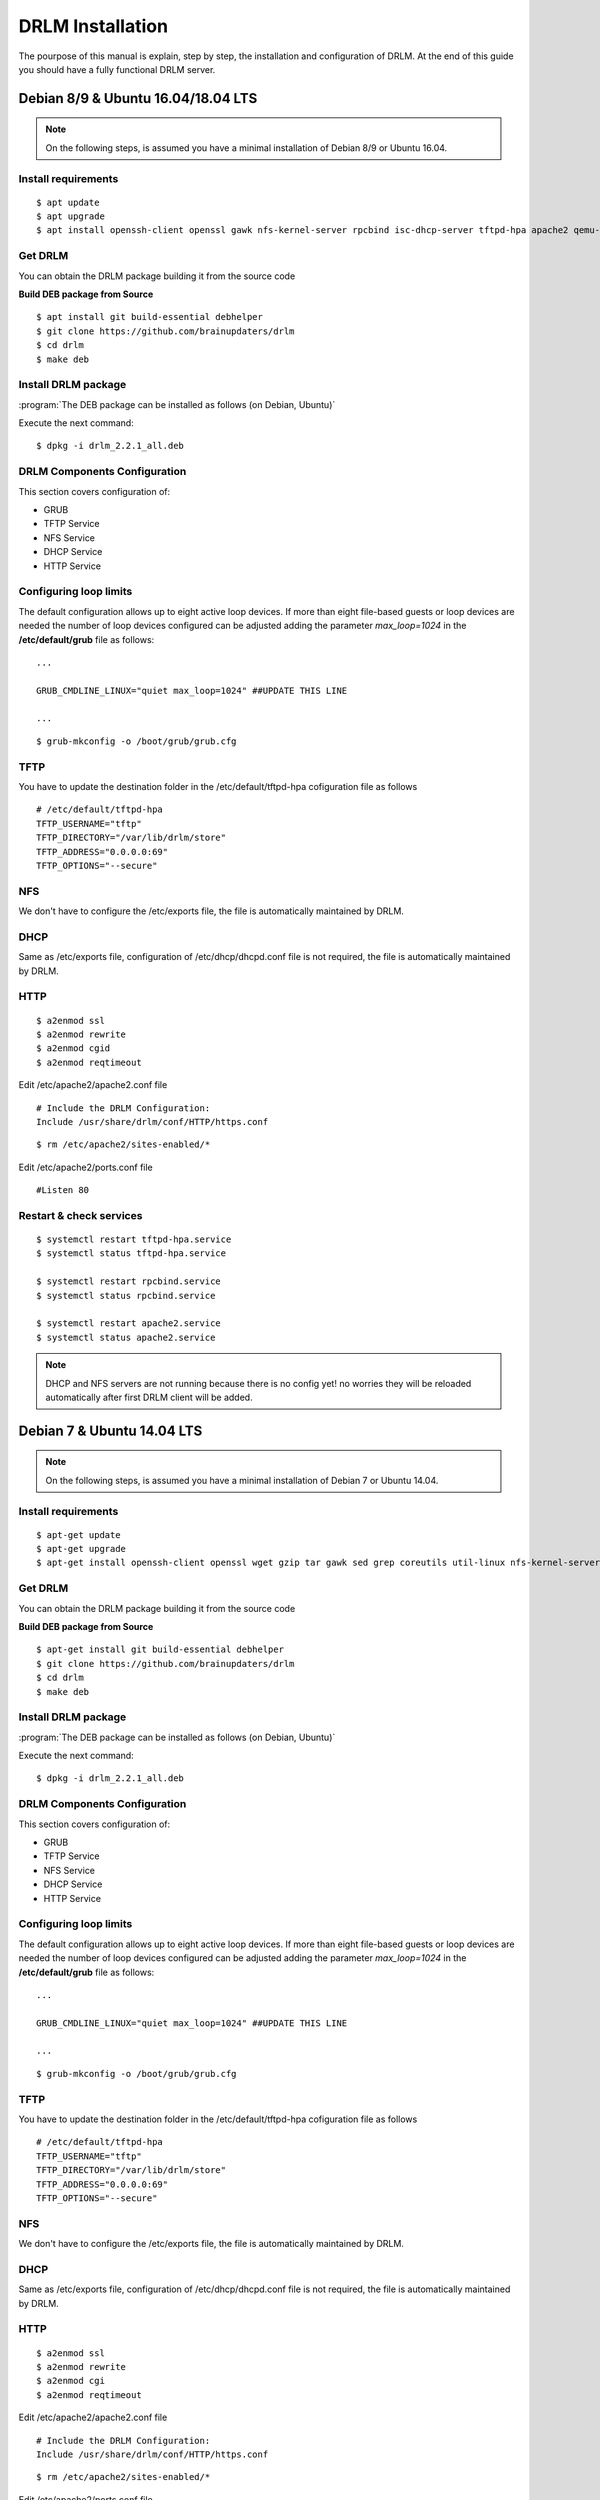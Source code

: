 DRLM Installation
=================

The pourpose of this manual is explain, step by step, the installation and configuration of DRLM. At the end of this guide you should have a fully functional DRLM server.

Debian 8/9 & Ubuntu 16.04/18.04 LTS
-----------------------------------

.. note::
   On the following steps, is assumed you have a minimal installation of Debian 8/9 or Ubuntu 16.04.

Install requirements
~~~~~~~~~~~~~~~~~~~~

::

	$ apt update
	$ apt upgrade
	$ apt install openssh-client openssl gawk nfs-kernel-server rpcbind isc-dhcp-server tftpd-hpa apache2 qemu-utils sqlite3 lsb-release bash-completion


Get DRLM
~~~~~~~~

You can obtain the DRLM package building it from the source code

**Build DEB package from Source**

::

	$ apt install git build-essential debhelper
	$ git clone https://github.com/brainupdaters/drlm
	$ cd drlm
	$ make deb


Install DRLM package
~~~~~~~~~~~~~~~~~~~~

:program:`The DEB package can be installed as follows (on Debian, Ubuntu)`

Execute the next command:
::

	$ dpkg -i drlm_2.2.1_all.deb


DRLM Components Configuration
~~~~~~~~~~~~~~~~~~~~~~~~~~~~~~~

This section covers configuration of:

* GRUB
* TFTP Service
* NFS Service
* DHCP Service
* HTTP Service

Configuring loop limits
~~~~~~~~~~~~~~~~~~~~~~~

The default configuration allows up to eight active loop devices. If more than eight file-based guests or loop devices are needed the number of loop devices configured can be adjusted adding the parameter *max_loop=1024* in the **/etc/default/grub** file as follows::

	...

	GRUB_CMDLINE_LINUX="quiet max_loop=1024" ##UPDATE THIS LINE

	...

::

	$ grub-mkconfig -o /boot/grub/grub.cfg


TFTP
~~~~
You have to update the destination folder in the /etc/default/tftpd-hpa cofiguration file as follows

::

	# /etc/default/tftpd-hpa
	TFTP_USERNAME="tftp"
	TFTP_DIRECTORY="/var/lib/drlm/store"
	TFTP_ADDRESS="0.0.0.0:69"
	TFTP_OPTIONS="--secure"


NFS
~~~
We don't have to configure the /etc/exports file, the file is automatically maintained by DRLM.


DHCP
~~~~
Same as /etc/exports file, configuration of /etc/dhcp/dhcpd.conf file is not required, the file is automatically maintained by DRLM.


HTTP
~~~~

::

	$ a2enmod ssl
	$ a2enmod rewrite
	$ a2enmod cgid
	$ a2enmod reqtimeout

Edit /etc/apache2/apache2.conf file

::

	# Include the DRLM Configuration:
	Include /usr/share/drlm/conf/HTTP/https.conf

::

	$ rm /etc/apache2/sites-enabled/*


Edit /etc/apache2/ports.conf file

::

	#Listen 80


Restart & check services
~~~~~~~~~~~~~~~~~~~~~~~~

::

  $ systemctl restart tftpd-hpa.service
  $ systemctl status tftpd-hpa.service

  $ systemctl restart rpcbind.service
  $ systemctl status rpcbind.service

  $ systemctl restart apache2.service
  $ systemctl status apache2.service


.. note::
 DHCP and NFS servers are not running because there is no config yet! no worries they will be reloaded automatically after first DRLM client will be added.


Debian 7 & Ubuntu 14.04 LTS
---------------------------

.. note::
   On the following steps, is assumed you have a minimal installation of Debian 7 or Ubuntu 14.04.

Install requirements
~~~~~~~~~~~~~~~~~~~~

::

	$ apt-get update
	$ apt-get upgrade
	$ apt-get install openssh-client openssl wget gzip tar gawk sed grep coreutils util-linux nfs-kernel-server rpcbind isc-dhcp-server tftpd-hpa apache2 qemu-utils sqlite3 lsb-release bash-completion


Get DRLM
~~~~~~~~

You can obtain the DRLM package building it from the source code

**Build DEB package from Source**

::

	$ apt-get install git build-essential debhelper
	$ git clone https://github.com/brainupdaters/drlm
	$ cd drlm
	$ make deb


Install DRLM package
~~~~~~~~~~~~~~~~~~~~

:program:`The DEB package can be installed as follows (on Debian, Ubuntu)`

Execute the next command:
::

	$ dpkg -i drlm_2.2.1_all.deb


DRLM Components Configuration
~~~~~~~~~~~~~~~~~~~~~~~~~~~~~~~

This section covers configuration of:

* GRUB
* TFTP Service
* NFS Service
* DHCP Service
* HTTP Service

Configuring loop limits
~~~~~~~~~~~~~~~~~~~~~~~

The default configuration allows up to eight active loop devices. If more than eight file-based guests or loop devices are needed the number of loop devices configured can be adjusted adding the parameter *max_loop=1024* in the **/etc/default/grub** file as follows::

	...

	GRUB_CMDLINE_LINUX="quiet max_loop=1024" ##UPDATE THIS LINE

	...

::

	$ grub-mkconfig -o /boot/grub/grub.cfg


TFTP
~~~~
You have to update the destination folder in the /etc/default/tftpd-hpa cofiguration file as follows

::

	# /etc/default/tftpd-hpa
	TFTP_USERNAME="tftp"
	TFTP_DIRECTORY="/var/lib/drlm/store"
	TFTP_ADDRESS="0.0.0.0:69"
	TFTP_OPTIONS="--secure"


NFS
~~~
We don't have to configure the /etc/exports file, the file is automatically maintained by DRLM.


DHCP
~~~~
Same as /etc/exports file, configuration of /etc/dhcp/dhcpd.conf file is not required, the file is automatically maintained by DRLM.


HTTP
~~~~

::

	$ a2enmod ssl
	$ a2enmod rewrite
	$ a2enmod cgi
	$ a2enmod reqtimeout

Edit /etc/apache2/apache2.conf file

::

	# Include the DRLM Configuration:
	Include /usr/share/drlm/conf/HTTP/https.conf

::

	$ rm /etc/apache2/sites-enabled/*


Edit /etc/apache2/ports.conf file

::

	#NameVirtualHost *:80
	#Listen 80


Restart & check services
~~~~~~~~~~~~~~~~~~~~~~~~

::

  $ service tfrpd-hpa restart
  $ service tftpd-hpa status
  in.tftpd is running.
  $ service rpcbind restart
  $ service rpcbind status
  rpcbind is running.
  $ service apache2 restart
  $ service apache2 status
  Apache2 is running (pid 2023).


.. note::

 	 DHCP and NFS servers are not running because there is no config yet! no worries they will be reloaded automatically after first DRLM client will be added.


CentOS 7 & RHEL 7
-----------------

.. note::
   On the following steps, is assumed you have a minimal installation of CentOS or RHEL 7.

.. warning:: SELinux has been disabled

::

  $ cat /etc/sysconfig/selinux

  # This file controls the state of SELinux on the system.
  # SELINUX= can take one of these three values:
  #     enforcing - SELinux security policy is enforced.
  #     permissive - SELinux prints warnings instead of enforcing.
  #     disabled - No SELinux policy is loaded.
  SELINUX=disabled
  # SELINUXTYPE= can take one of these two values:
  #     targeted - Targeted processes are protected,
  #     mls - Multi Level Security protection.
  SELINUXTYPE=targeted

::

  $ setenforce 0

.. note::

   It is not a requirement to disable SELinux, but to work with DRLM Server must be properly configured. We have disabled this feature for easier installation.


Install requirements
~~~~~~~~~~~~~~~~~~~~

::

	 $  yum -y install openssh-clients openssl wget gzip tar gawk sed grep coreutils util-linux rpcbind dhcp tftp-server httpd xinetd nfs-utils nfs4-acl-tools mod_ssl qemu-img sqlite redhat-lsb-core bash-completion


Get DRLM
~~~~~~~~

**Build RPM package from Source**

::

    $ yum install git rpm-build
    $ git clone https://github.com/brainupdaters/drlm
    $ cd drlm
    $ make rpm


Install DRLM package
~~~~~~~~~~~~~~~~~~~~

:program:`The RPM package can be installed as follows (on Redhat, CentOS)`

Execute the next command:
::

	$ rpm -ivh drlm-2.2.1-1git.el7.centos.noarch.rpm


DRLM Components Configuration
~~~~~~~~~~~~~~~~~~~~~~~~~~~~~~~

This section covers configuration of:

* GRUB
* TFTP Service
* NFS Service
* DHCP Service
* HTTP Service

Configuring loop limits
~~~~~~~~~~~~~~~~~~~~~~~

The default configuration allows up to eight active loop devices. If more than eight file-based guests or loop devices are needed the number of loop devices configured can be adjusted adding the parameter *max_loop=1024* in the **/etc/default/grub** file as follows::

	...

	GRUB_CMDLINE_LINUX="......... max_loop=1024" ##UPDATE THIS LINE ADDING MAX_LOOP=1024 PARAMETER

	...

::

	$ grub2-mkconfig -o /boot/grub2/grub.cfg

TFTP
~~~~
You have to update the /etc/xinetd.d/tftp cofiguration file as follows:

::

        service tftp
        {
                socket_type = dgram
                protocol = udp
                wait = yes
                user = root
                server = /usr/sbin/in.tftpd
                server_args = -s /var/lib/drlm/store
                disable = no
                per_source = 11
                cps = 100 2
                flags = IPv4
        }


NFS
~~~
We don't have to configure the /etc/exports file, the file is automatically maintained by DRLM.


DHCP
~~~~
Same as /etc/exports file, configuration of /etc/dhcp/dhcpd.conf file is not required, the file is automatically maintained by DRLM.


HTTP
~~~~

Disable the default Virtual Host and configure the server to work with SSL.

We have to edit de /etc/httpd/conf.d/ssl.conf, comment or delete the Virtual host and include the DRLM http default configuration at the end of it.

::

   Coment from here --->
   ##
   ## SSL Virtual Host Context
   ##


        At the end of the file and insert:

::

        # Include the DRLM Configuration:
        Include /usr/share/drlm/conf/HTTP/https.conf

Then we have to coment the 80 port service commenting or deleting the next lines in /etc/httpd/conf/httpd.conf file.

::

   #Listen 80

   #ServerAdmin root@localhost

   #DocumentRoot "/var/www/html"

   #<Directory />
   #    Options FollowSymLinks
   #    AllowOverride None
   #</Directory>

   #<Directory "/var/www/html">
   #    Options Indexes FollowSymLinks
   #    AllowOverride None
   #    Order allow,deny
   #    Allow from all
   #</Directory>

   #ScriptAlias /cgi-bin/ "/var/www/cgi-bin/"

   #<Directory "/var/www/cgi-bin">
   #    AllowOverride None
   #    Options None
   #    Order allow,deny
   #    Allow from all
   #</Directory>

To finish we have to add APACHE_LOG_DIR variable to /etc/sysconfig/httpd

::

  echo "APACHE_LOG_DIR=logs" >> /etc/sysconfig/httpd


Restart & check services
~~~~~~~~~~~~~~~~~~~~~~~~

::

  $ systemctl enable xinetd.service
  $ systemctl restart xinetd.service

  $ systemctl enable rpcbind.service
  $ systemctl restart rpcbind.service

  $ systemctl enable httpd.service
  $ systemctl restart httpd.service


.. note::
	DHCP and NFS servers are not running because there is no config yet! no worries they will be reloaded automatically after first DRLM client will be added.


CentOS 6 & RHEL 6
-----------------


.. note::
   On the following steps, is assumed you have a minimal installation of CentOS or RHEL 6.

.. warning:: Iptables and SELinux has been disabled

::

  $ cat /etc/sysconfig/selinux

  # This file controls the state of SELinux on the system.
  # SELINUX= can take one of these three values:
  #     enforcing - SELinux security policy is enforced.
  #     permissive - SELinux prints warnings instead of enforcing.
  #     disabled - No SELinux policy is loaded.
  SELINUX=disabled
  # SELINUXTYPE= can take one of these two values:
  #     targeted - Targeted processes are protected,
  #     mls - Multi Level Security protection.
  SELINUXTYPE=targeted

::

  $ setenforce 0

.. note::

   It is not a requirement to disable SELinux and Iptables, but to work with DRLM Server must be properly configured. We have disabled these features for easier installation.

Iptables

::

  $ chkconfig iptables off
  $ service iptables stop

Install requirements
~~~~~~~~~~~~~~~~~~~~

::

	 $  yum -y install openssh-clients openssl wget gzip tar gawk sed grep coreutils util-linux rpcbind dhcp tftp-server httpd xinetd nfs-utils nfs4-acl-tools mod_ssl qemu-img sqlite redhat-lsb-core bash-completion


Get DRLM
~~~~~~~~

**Build RPM package from Source**

::

    $ yum install git rpm-build
    $ git clone https://github.com/brainupdaters/drlm
    $ cd drlm
    $ make rpm


Install DRLM package
~~~~~~~~~~~~~~~~~~~~

:program:`The RPM package can be installed as follows (on RHEL, CentOS)`

Execute the next command:
::

	$ rpm -ivh drlm-2.2.1-1git.el6.noarch.rpm


DRLM Components Configuration
~~~~~~~~~~~~~~~~~~~~~~~~~~~~~~~

This section covers configuration of:

* GRUB
* TFTP Service
* NFS Service
* DHCP Service
* HTTP Service

Configuring loop limits
~~~~~~~~~~~~~~~~~~~~~~~

The default configuration allows up to eight active loop devices. If more than eight clients are needed, the number of loop devices configured can be adjusted adding the parameter *max_loop=1024* in the **/etc/grub.conf** file as follows:

::

  title Red Hat Enterprise Linux (2.6.32-358.el6.x86_64)
  root (hd0,0)
  kernel /vmlinuz-2.6.32-358.el6.x86_64 ro root=/dev/mapper/vgroot-lvroot rd_NO_LUKS LANG=en_US.UTF-8  KEYBOARDTYPE=pc KEYTABLE=es rd_NO_MD rd_LVM_LV=vgroot/lvswap SYSFONT=latarcyrheb-sun16 crashkernel=auto rd_LVM_LV=vgroot/lvroot rd_NO_DM rhgb quiet max_loop=1024
  initrd /initramfs-2.6.32-358.el6.x86_64.img


TFTP
~~~~
You have to update the /etc/xinetd.d/tftp cofiguration file as follows:

::

        service tftp
        {
                socket_type = dgram
                protocol = udp
                wait = yes
                user = root
                server = /usr/sbin/in.tftpd
                server_args = -s /var/lib/drlm/store
                disable = no
                per_source = 11
                cps = 100 2
                flags = IPv4
        }


NFS
~~~
We don't have to configure the /etc/exports file, the file is automatically maintained by DRLM.


DHCP
~~~~
Same as /etc/exports file, configuration of /etc/dhcp/dhcpd.conf file is not required, the file is automatically maintained by DRLM.


HTTP
~~~~

Disable the default Virtual Host and configure the server to work with SSL.

We have to edit de /etc/httpd/conf.d/ssl.conf, comment or delete the Virtual host and include the DRLM http default configuration at the end of it.

::

   Coment from here --->
   ##
   ## SSL Virtual Host Context
   ##


        At the end of the file and insert:

::

        # Include the DRLM Configuration:
        Include /usr/share/drlm/conf/HTTP/https.conf

Then we have to coment the 80 port service commenting or deleting the next lines in /etc/httpd/conf/httpd.conf file.

::

   #Listen 80

   #ServerAdmin root@localhost

   #DocumentRoot "/var/www/html"

   #<Directory />
   #    Options FollowSymLinks
   #    AllowOverride None
   #</Directory>

   #<Directory "/var/www/html">
   #    Options Indexes FollowSymLinks
   #    AllowOverride None
   #    Order allow,deny
   #    Allow from all
   #</Directory>

   #ScriptAlias /cgi-bin/ "/var/www/cgi-bin/"

   #<Directory "/var/www/cgi-bin">
   #    AllowOverride None
   #    Options None
   #    Order allow,deny
   #    Allow from all
   #</Directory>

To finish we have to add APACHE_LOG_DIR variable to /etc/sysconfig/httpd

::

  echo "APACHE_LOG_DIR=logs" >> /etc/sysconfig/httpd



Restart & check services
~~~~~~~~~~~~~~~~~~~~~~~~

::

  $ service xinetd restart
  $ service xinetd status
  xinetd (pid  5307) is running...
  $ service rpcbind restart
  $ service rpcbind status
  rpcbind (pid  5097) is running...
  $ service httpd restart
  $ service httpd status
  httpd (pid  5413) is running...


.. note::
	DHCP and NFS servers are not running because there is no config yet! no worries they will be reloaded automatically after first DRLM client will be added.

SLES 12 & OpenSUSE Leap 42
--------------------------

.. note::
      On the following steps, is assumed you have a minimal SLES 12 or OpenSUSE Leap 42

Install requirements
~~~~~~~~~~~~~~~~~~~~

::

        $ zypper in openssl wget gzip tar gawk sed grep coreutils util-linux nfs-kernel-server rpcbind dhcp-server sqlite3 apache2 openssh qemu-tools tftp xinetd lsb-release bash-completion


Get DRLM
~~~~~~~~

You can obtain the DRLM package building it from the source code.

**Build RPM package from Source**

::

  $ zypper install git-core rpm-build
  $ git clone https://github.com/brainupdaters/drlm
  $ cd drlm
  $ make rpm

You can obtain the RPM DRLM package from www.drlm.org website


Install DRLM package
~~~~~~~~~~~~~~~~~~~~

:program:`The RPM package can be installed as follows (on SLES 12 SP1)`

Execute the next command:
::

        $ zypper in drlm-2.2.1-1git.noarch.rpm


DRLM Components Configuration
~~~~~~~~~~~~~~~~~~~~~~~~~~~~~~~

This section covers configuration of:

* GRUB
* TFTP Service
* NFS Service
* DHCP Service
* HTTP Service

Configuring loop limits
~~~~~~~~~~~~~~~~~~~~~~~

The default configuration allows up to eight active loop devices. If more than eight file-based guests or loop devices are needed the number of loop devices configured can be adjusted adding the parameter *max_loop=1024* in the **/etc/default/grub** file as follows::

        ...

        GRUB_CMDLINE_LINUX="... quiet max_loop=1024" ##UPDATE THIS LINE

        ...

::

        $ grub2-mkconfig -o /boot/grub2/grub.cfg


TFTP
~~~~
You have to update the /etc/xinetd.d/tftp cofiguration file as follows:

::

	service tftp
	{
		socket_type		= dgram
		protocol		= udp
		wait			= yes
		flags			= IPv6 IPv4
		user			= root
		server			= /usr/sbin/in.tftpd
		server_args		= -u tftp -s /var/lib/drlm/store
		per_source		= 11
		cps			= 100 2
		disable			= no
	}



NFS
~~~
We don't have to configure the /etc/exports file, the file is automatically maintained by DRLM.


DHCP
~~~~
Same as /etc/exports file, configuration of /etc/dhcpd.conf file is not required, the file is automatically maintained by DRLM.

but you have to change the location of /etc/dhcpd.conf

Edit /etc/drlm/local.conf

::

     DHCP_DIR="/etc"
     DHCP_FILE="$DHCP_DIR/dhcpd.conf"


DHCPD_INTERFACE by default is set as DHCPD_INTERFACE="" and dhcpd does not start, change it to "ANY"

Edit /etc/sysconfig/dhcpd

::

     DHCPD_INTERFACE="ANY"


HTTP
~~~~

::

       $ a2enmod ssl
       $ a2enmod rewrite
       $ a2enmod cgi
       $ a2enmod mod_access_compat
       $ a2enmod reqtimeout

Edit /etc/apache2/httpd.conf file

::

        # Include the DRLM Configuration:
        Include /usr/share/drlm/conf/HTTP/https.conf

To finish we have to add APACHE_LOG_DIR variable to /etc/sysconfig/apache2

::

  echo "APACHE_LOG_DIR=/var/log/apache2" >> /etc/sysconfig/apache2



Edit /etc/apache2/listen.conf file

::

       #Listen 80
       Listen 443

       #Listen 80


       <IfDefine SSL>
           <IfDefine !NOSSL>
       	       <IfModule mod_ssl.c>

       	           Listen 443

       	       </IfModule>
           </IfDefine>
       </IfDefine>


Restart & check services
~~~~~~~~~~~~~~~~~~~~~~~~

::

  $ systemctl restart xinetd.service
  $ systemctl status xinetd.service

  $ systemctl restart rpcbind.service
  $ systemctl status rpcbind.service

  $ systemctl restart apache2.service
  $ systemctl status apache2.service

  $ systemctl enable nfs-server
  $ systemctl start nfs-server
  $ systemctl status nfs-server


.. note::
    DHCP and NFS servers are not running because there is no config yet! no worries they will be reloaded automatically after first DRLM client will be added.
